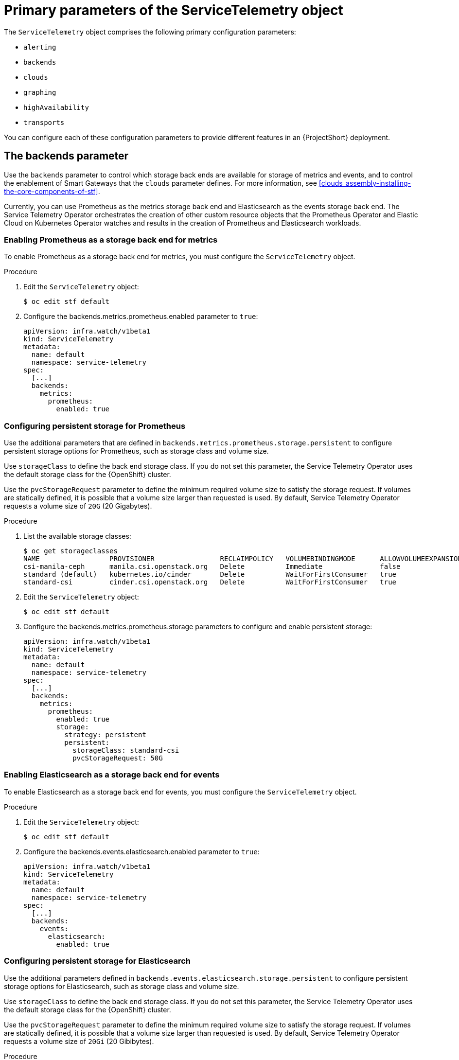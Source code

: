 [id="primary-parameters-of-the-servicetelemetry-object_{context}"]
= Primary parameters of the ServiceTelemetry object

[role="_abstract"]
The `ServiceTelemetry` object comprises the following primary configuration parameters:

* `alerting`
* `backends`
* `clouds`
* `graphing`
* `highAvailability`
* `transports`


You can configure each of these configuration parameters to provide different features in an {ProjectShort} deployment.

[id="backends_{context}"]
[discrete]
== The backends parameter

Use the `backends` parameter to control which storage back ends are available for storage of metrics and events, and to control the enablement of Smart Gateways that the `clouds` parameter defines. For more information, see xref:clouds_assembly-installing-the-core-components-of-stf[].

Currently, you can use Prometheus as the metrics storage back end and Elasticsearch as the events storage back end. The Service Telemetry Operator orchestrates the creation of other custom resource objects that the Prometheus Operator and Elastic Cloud on Kubernetes Operator watches and results in the creation of Prometheus and Elasticsearch workloads.

[discrete]
=== Enabling Prometheus as a storage back end for metrics

To enable Prometheus as a storage back end for metrics, you must configure the `ServiceTelemetry` object.

.Procedure

. Edit the `ServiceTelemetry` object:
+
[source,bash]
----
$ oc edit stf default
----

. Configure the backends.metrics.prometheus.enabled parameter to `true`:
+
[source,yaml]
----
apiVersion: infra.watch/v1beta1
kind: ServiceTelemetry
metadata:
  name: default
  namespace: service-telemetry
spec:
  [...]
  backends:
    metrics:
      prometheus:
        enabled: true
----

[id="backends-configuring-persistent-storage-for-prometheus_{context}"]
[discrete]
=== Configuring persistent storage for Prometheus

Use the additional parameters that are defined in `backends.metrics.prometheus.storage.persistent` to configure persistent storage options for Prometheus, such as storage class and volume size.

Use `storageClass` to define the back end storage class. If you do not set this parameter, the Service Telemetry Operator uses the default storage class for the {OpenShift} cluster.

Use the `pvcStorageRequest` parameter to define the minimum required volume size to satisfy the storage request. If volumes are statically defined, it is possible that a volume size larger than requested is used. By default, Service Telemetry Operator requests a volume size of `20G` (20 Gigabytes).

.Procedure

. List the available storage classes:
+
[source,bash,options="nowrap"]
----
$ oc get storageclasses
NAME                 PROVISIONER                RECLAIMPOLICY   VOLUMEBINDINGMODE      ALLOWVOLUMEEXPANSION   AGE
csi-manila-ceph      manila.csi.openstack.org   Delete          Immediate              false                  20h
standard (default)   kubernetes.io/cinder       Delete          WaitForFirstConsumer   true                   20h
standard-csi         cinder.csi.openstack.org   Delete          WaitForFirstConsumer   true                   20h
----

. Edit the `ServiceTelemetry` object:
+
[source,bash]
----
$ oc edit stf default
----

. Configure the backends.metrics.prometheus.storage parameters to configure and enable persistent storage:
+
[source,yaml]
----
apiVersion: infra.watch/v1beta1
kind: ServiceTelemetry
metadata:
  name: default
  namespace: service-telemetry
spec:
  [...]
  backends:
    metrics:
      prometheus:
        enabled: true
        storage:
          strategy: persistent
          persistent:
            storageClass: standard-csi
            pvcStorageRequest: 50G
----

[discrete]
=== Enabling Elasticsearch as a storage back end for events

To enable Elasticsearch as a storage back end for events, you must configure the `ServiceTelemetry` object.

.Procedure

. Edit the `ServiceTelemetry` object:
+
[source,bash]
----
$ oc edit stf default
----

. Configure the backends.events.elasticsearch.enabled parameter to `true`:
+
[source,yaml]
----
apiVersion: infra.watch/v1beta1
kind: ServiceTelemetry
metadata:
  name: default
  namespace: service-telemetry
spec:
  [...]
  backends:
    events:
      elasticsearch:
        enabled: true
----

[id="backends-configuring-persistent-storage-for-elasticsearch_{context}"]
[discrete]
=== Configuring persistent storage for Elasticsearch

Use the additional parameters defined in `backends.events.elasticsearch.storage.persistent` to configure persistent storage options for Elasticsearch, such as storage class and volume size.

Use `storageClass` to define the back end storage class. If you do not set this parameter, the Service Telemetry Operator uses the default storage class for the {OpenShift} cluster.

Use the `pvcStorageRequest` parameter to define the minimum required volume size to satisfy the storage request. If volumes are statically defined, it is possible that a volume size larger than requested is used. By default, Service Telemetry Operator requests a volume size of `20Gi` (20 Gibibytes).

.Procedure

. List the available storage classes:
+
[source,bash,options="nowrap"]
----
$ oc get storageclasses
NAME                 PROVISIONER                RECLAIMPOLICY   VOLUMEBINDINGMODE      ALLOWVOLUMEEXPANSION   AGE
csi-manila-ceph      manila.csi.openstack.org   Delete          Immediate              false                  20h
standard (default)   kubernetes.io/cinder       Delete          WaitForFirstConsumer   true                   20h
standard-csi         cinder.csi.openstack.org   Delete          WaitForFirstConsumer   true                   20h
----

. Edit the `ServiceTelemetry` object:
+
[source,bash]
----
$ oc edit stf default
----

. Configure the backends.events.elasticsearch.storage parameters to configure and enable persistent storage:
+
[source,yaml]
----
apiVersion: infra.watch/v1beta1
kind: ServiceTelemetry
metadata:
  name: default
  namespace: service-telemetry
spec:
  [...]
  backends:
    events:
      elasticsearch:
        enabled: true
        version: 7.16.1
        storage:
          strategy: persistent
          persistent:
            storageClass: standard-csi
            pvcStorageRequest: 50G
----

[id="clouds_{context}"]
[discrete]
== The clouds parameter

Use the `clouds` parameter to define which Smart Gateway objects deploy, thereby providing the interface for multiple monitored cloud environments to connect to an instance of {ProjectShort}. If a supporting back end is available, then metrics and events Smart Gateways for the default cloud configuration are created. By default, the Service Telemetry Operator creates Smart Gateways for `cloud1`.

ifndef::include_when_13[]
You can create a list of cloud objects to control which Smart Gateways are created for the defined clouds. Each cloud consists of data types and collectors. Data types are `metrics` or `events`. Each data type consists of a list of collectors, the message bus subscription address, and a parameter to enable debugging. Available collectors for metrics are `collectd`, `ceilometer`, and `sensubility`. Available collectors for events are `collectd` and `ceilometer`. Ensure that the subscription address for each of these collectors is unique for every cloud, data type, and collector combination.

The default `cloud1` configuration is represented by the following `ServiceTelemetry` object, which provides subscriptions and data storage of metrics and events for collectd, Ceilometer, and Sensubility data collectors for a particular cloud instance:
endif::[]
ifdef::include_when_13[]
You can create a list of cloud objects to control which Smart Gateways are created for the defined clouds. Each cloud consists of data types and collectors. Data types are `metrics` or `events`. Each data type consists of a list of collectors, the message bus subscription address, and a parameter to enable debugging. Available collectors are `collectd`, and `ceilometer`. Ensure that the subscription address for each of these collectors is unique for every cloud, data type, and collector combination.

The default `cloud1` configuration is represented by the following `ServiceTelemetry` object, which provides subscriptions and data storage of metrics and events for collectd, and data collectors for a particular cloud instance:
endif::[]

[source,yaml]
----
apiVersion: infra.watch/v1beta1
kind: ServiceTelemetry
metadata:
  name: default
  namespace: service-telemetry
spec:
  clouds:
    - name: cloud1
      metrics:
        collectors:
          - collectorType: collectd
            subscriptionAddress: collectd/cloud1-telemetry
          - collectorType: ceilometer
            subscriptionAddress: anycast/ceilometer/cloud1-metering.sample
ifndef::include_when_13[]
          - collectorType: sensubility
            subscriptionAddress: sensubility/cloud1-telemetry
            debugEnabled: false
endif::[]
      events:
        collectors:
          - collectorType: collectd
            subscriptionAddress: collectd/cloud1-notify
          - collectorType: ceilometer
            subscriptionAddress: anycast/ceilometer/cloud1-event.sample
----

ifndef::include_when_13[]
Each item of the `clouds` parameter represents a cloud instance. A cloud instance consists of three top-level parameters: `name`, `metrics`, and `events`. The `metrics` and `events` parameters represent the corresponding back end for storage of that data type. The `collectors` parameter specifies a list of objects made up of two required parameters, `collectorType` and `subscriptionAddress`, and these represent an instance of the Smart Gateway. The `collectorType` parameter specifies data collected by either collectd, Ceilometer, or Sensubility. The `subscriptionAddress` parameter provides the {MessageBus} address to which a Smart Gateway subscribes.
endif::[]
ifdef::include_when_13[]
Each item of the `clouds` parameter represents a cloud instance. A cloud instance consists of three top-level parameters: `name`, `metrics`, and `events`. The `metrics` and `events` parameters represent the corresponding back end for storage of that data type. The `collectors` parameter specifies a list of objects made up of two required parameters, `collectorType` and `subscriptionAddress`, and these represent an instance of the Smart Gateway. The `collectorType` parameter specifies data collected by either collectd, or Ceilometer. The `subscriptionAddress` parameter provides the {MessageBus} address to which a Smart Gateway subscribes.
endif::[]

You can use the optional Boolean parameter `debugEnabled` within the `collectors` parameter to enable additional console debugging in the running Smart Gateway pod.

.Additional resources

* For more information about deleting default Smart Gateways, see xref:deleting-the-default-smart-gateways_assembly-completing-the-stf-configuration[].

* For more information about how to configure multiple clouds, see xref:configuring-multiple-clouds_assembly-completing-the-stf-configuration[].

[id="alerting_{context}"]
[discrete]
== The alerting parameter

Use the `alerting` parameter to control creation of an Alertmanager instance and the configuration of the storage back end. By default, `alerting` is enabled. For more information, see xref:alerts_assembly-advanced-features[].

[id="graphing_{context}"]
[discrete]
== The graphing parameter

Use the `graphing` parameter to control the creation of a Grafana instance. By default, `graphing` is disabled. For more information, see xref:dashboards_assembly-advanced-features[].

[id="highAvailability_{context}"]
[discrete]
== The highAvailability parameter

Use the `highAvailability` parameter to control the instantiation of multiple copies of {ProjectShort} components to reduce recovery time of components that fail or are rescheduled. By default, `highAvailability` is disabled. For more information, see xref:high-availability_assembly-advanced-features[].

[id="transports_{context}"]
[discrete]
== The transports parameter

Use the `transports` parameter to control the enablement of the message bus for a {ProjectShort} deployment. The only transport currently supported is {MessageBus}. By default, the `qdr` transport is enabled.

